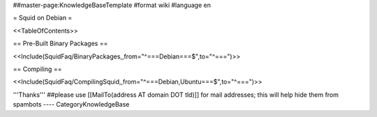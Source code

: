 ##master-page:KnowledgeBaseTemplate
#format wiki
#language en

= Squid on Debian =

<<TableOfContents>>

== Pre-Built Binary Packages ==

<<Include(SquidFaq/BinaryPackages,,from="^===\ Debian\ ===$",to="^\=\=\=\ ")>>

== Compiling ==

<<Include(SquidFaq/CompilingSquid,,from="^===\ Debian,\ Ubuntu\ ===$",to="^\=\=\=\ ")>>

'''Thanks'''
##please use [[MailTo(address AT domain DOT tld)]] for mail addresses; this will help hide them from spambots
----
CategoryKnowledgeBase
